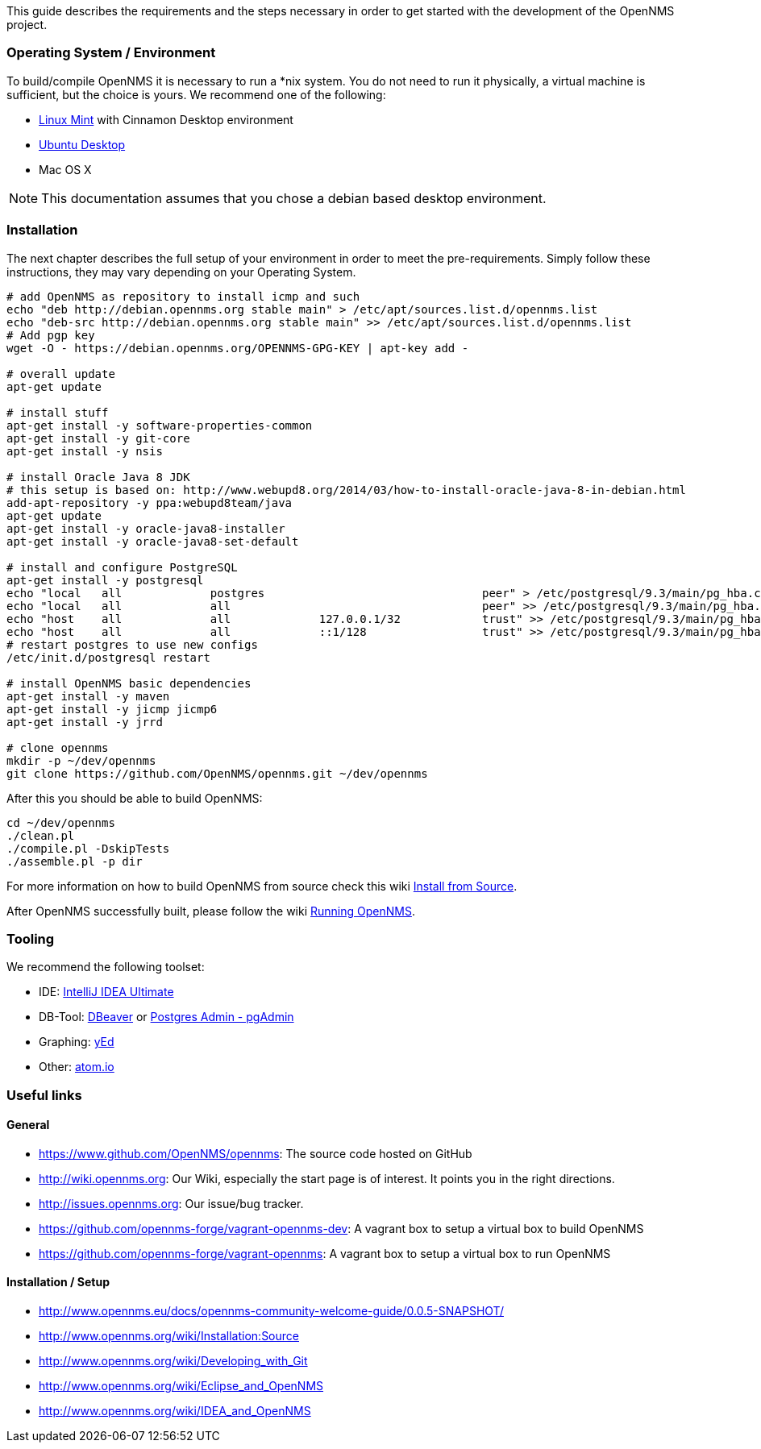 
This guide describes the requirements and the steps necessary in order to get started with the development of the OpenNMS project.

=== Operating System / Environment

To build/compile OpenNMS it is necessary to run a *nix system.
You do not need to run it physically, a virtual machine is sufficient, but the choice is yours.
We recommend one of the following:

 * link:http://www.linuxmint.com/[Linux Mint] with Cinnamon Desktop environment
 * link:http://ubuntu.com[Ubuntu Desktop]
 * Mac OS X

[NOTE]
This documentation assumes that you chose a debian based desktop environment.

=== Installation

The next chapter describes the full setup of your environment in order to meet the pre-requirements.
Simply follow these instructions, they may vary depending on your Operating System.

[source, shell]
----
# add OpenNMS as repository to install icmp and such
echo "deb http://debian.opennms.org stable main" > /etc/apt/sources.list.d/opennms.list
echo "deb-src http://debian.opennms.org stable main" >> /etc/apt/sources.list.d/opennms.list
# Add pgp key
wget -O - https://debian.opennms.org/OPENNMS-GPG-KEY | apt-key add -

# overall update
apt-get update

# install stuff
apt-get install -y software-properties-common
apt-get install -y git-core
apt-get install -y nsis

# install Oracle Java 8 JDK
# this setup is based on: http://www.webupd8.org/2014/03/how-to-install-oracle-java-8-in-debian.html
add-apt-repository -y ppa:webupd8team/java
apt-get update
apt-get install -y oracle-java8-installer
apt-get install -y oracle-java8-set-default

# install and configure PostgreSQL
apt-get install -y postgresql
echo "local   all             postgres                                peer" > /etc/postgresql/9.3/main/pg_hba.conf
echo "local   all             all                                     peer" >> /etc/postgresql/9.3/main/pg_hba.conf
echo "host    all             all             127.0.0.1/32            trust" >> /etc/postgresql/9.3/main/pg_hba.conf
echo "host    all             all             ::1/128                 trust" >> /etc/postgresql/9.3/main/pg_hba.conf
# restart postgres to use new configs
/etc/init.d/postgresql restart

# install OpenNMS basic dependencies
apt-get install -y maven
apt-get install -y jicmp jicmp6
apt-get install -y jrrd

# clone opennms
mkdir -p ~/dev/opennms
git clone https://github.com/OpenNMS/opennms.git ~/dev/opennms
----

After this you should be able to build OpenNMS:

[source, shell]
----
cd ~/dev/opennms
./clean.pl
./compile.pl -DskipTests
./assemble.pl -p dir
----

For more information on how to build OpenNMS from source check this wiki link:http://www.opennms.org/wiki/Installation:Source#Building[Install from Source].

After OpenNMS successfully built, please follow the wiki link:http://www.opennms.org/wiki/Installation:Source#Running_OpenNMS[Running OpenNMS].

=== Tooling
We recommend the following toolset:

 * IDE: link:https://www.jetbrains.com/idea/[IntelliJ IDEA Ultimate]
 * DB-Tool: link:http://dbeaver.jkiss.org/[DBeaver] or link:http://www.pgadmin.org/[Postgres Admin - pgAdmin]
 * Graphing: link:http://www.yworks.com/en/products/yfiles/yed/[yEd]
 * Other: link:http://www.atom.io[atom.io]


=== Useful links

==== General
 * https://www.github.com/OpenNMS/opennms: The source code hosted on GitHub
 * http://wiki.opennms.org: Our Wiki, especially the start page is of interest. It points you in the right directions.
 * http://issues.opennms.org: Our issue/bug tracker.
 * https://github.com/opennms-forge/vagrant-opennms-dev: A vagrant box to setup a virtual box to build OpenNMS
 * https://github.com/opennms-forge/vagrant-opennms: A vagrant box to setup a virtual box to run OpenNMS

==== Installation / Setup
 * http://www.opennms.eu/docs/opennms-community-welcome-guide/0.0.5-SNAPSHOT/[]
 * http://www.opennms.org/wiki/Installation:Source[]
 * http://www.opennms.org/wiki/Developing_with_Git[]
 * http://www.opennms.org/wiki/Eclipse_and_OpenNMS[]
 * http://www.opennms.org/wiki/IDEA_and_OpenNMS[]

